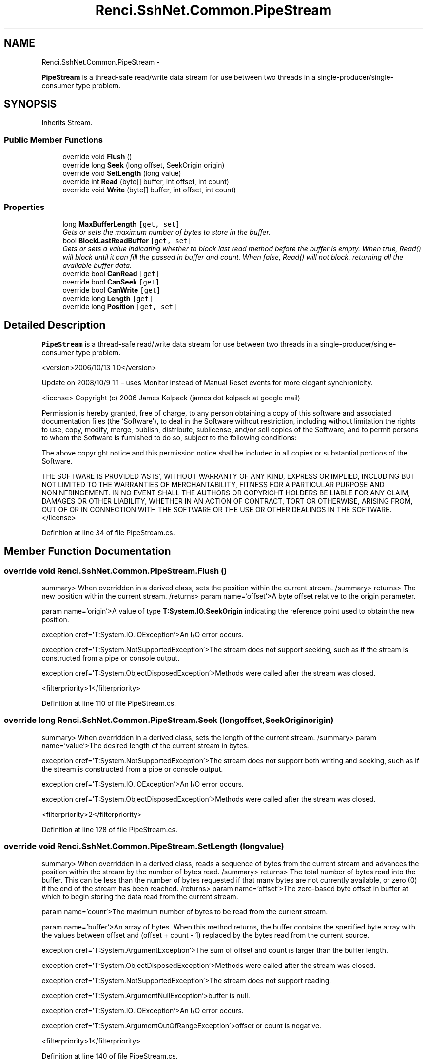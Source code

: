 .TH "Renci.SshNet.Common.PipeStream" 3 "Fri Jul 5 2013" "Version 1.0" "HSA.InfoSys" \" -*- nroff -*-
.ad l
.nh
.SH NAME
Renci.SshNet.Common.PipeStream \- 
.PP
\fBPipeStream\fP is a thread-safe read/write data stream for use between two threads in a single-producer/single-consumer type problem\&.  

.SH SYNOPSIS
.br
.PP
.PP
Inherits Stream\&.
.SS "Public Member Functions"

.in +1c
.ti -1c
.RI "override void \fBFlush\fP ()"
.br
.ti -1c
.RI "override long \fBSeek\fP (long offset, SeekOrigin origin)"
.br
.ti -1c
.RI "override void \fBSetLength\fP (long value)"
.br
.ti -1c
.RI "override int \fBRead\fP (byte[] buffer, int offset, int count)"
.br
.ti -1c
.RI "override void \fBWrite\fP (byte[] buffer, int offset, int count)"
.br
.in -1c
.SS "Properties"

.in +1c
.ti -1c
.RI "long \fBMaxBufferLength\fP\fC [get, set]\fP"
.br
.RI "\fIGets or sets the maximum number of bytes to store in the buffer\&. \fP"
.ti -1c
.RI "bool \fBBlockLastReadBuffer\fP\fC [get, set]\fP"
.br
.RI "\fIGets or sets a value indicating whether to block last read method before the buffer is empty\&. When true, Read() will block until it can fill the passed in buffer and count\&. When false, Read() will not block, returning all the available buffer data\&. \fP"
.ti -1c
.RI "override bool \fBCanRead\fP\fC [get]\fP"
.br
.ti -1c
.RI "override bool \fBCanSeek\fP\fC [get]\fP"
.br
.ti -1c
.RI "override bool \fBCanWrite\fP\fC [get]\fP"
.br
.ti -1c
.RI "override long \fBLength\fP\fC [get]\fP"
.br
.ti -1c
.RI "override long \fBPosition\fP\fC [get, set]\fP"
.br
.in -1c
.SH "Detailed Description"
.PP 
\fBPipeStream\fP is a thread-safe read/write data stream for use between two threads in a single-producer/single-consumer type problem\&. 

<version>2006/10/13 1\&.0</version> 
.PP
Update on 2008/10/9 1\&.1 - uses Monitor instead of Manual Reset events for more elegant synchronicity\&.
.PP
<license> Copyright (c) 2006 James Kolpack (james dot kolpack at google mail)
.PP
Permission is hereby granted, free of charge, to any person obtaining a copy of this software and associated documentation files (the 'Software'), to deal in the Software without restriction, including without limitation the rights to use, copy, modify, merge, publish, distribute, sublicense, and/or sell copies of the Software, and to permit persons to whom the Software is furnished to do so, subject to the following conditions:
.PP
The above copyright notice and this permission notice shall be included in all copies or substantial portions of the Software\&.
.PP
THE SOFTWARE IS PROVIDED 'AS IS', WITHOUT WARRANTY OF ANY KIND, EXPRESS OR IMPLIED, INCLUDING BUT NOT LIMITED TO THE WARRANTIES OF MERCHANTABILITY, FITNESS FOR A PARTICULAR PURPOSE AND NONINFRINGEMENT\&. IN NO EVENT SHALL THE AUTHORS OR COPYRIGHT HOLDERS BE LIABLE FOR ANY CLAIM, DAMAGES OR OTHER LIABILITY, WHETHER IN AN ACTION OF CONTRACT, TORT OR OTHERWISE, ARISING FROM, OUT OF OR IN CONNECTION WITH THE SOFTWARE OR THE USE OR OTHER DEALINGS IN THE SOFTWARE\&. </license> 
.PP
Definition at line 34 of file PipeStream\&.cs\&.
.SH "Member Function Documentation"
.PP 
.SS "override void Renci\&.SshNet\&.Common\&.PipeStream\&.Flush ()"
summary> When overridden in a derived class, sets the position within the current stream\&. /summary> returns> The new position within the current stream\&. /returns> param name='offset'>A byte offset relative to the origin parameter\&. 
.PP
param name='origin'>A value of type \fBT:System\&.IO\&.SeekOrigin\fP indicating the reference point used to obtain the new position\&. 
.PP
exception cref='T:System\&.IO\&.IOException'>An I/O error occurs\&. 
.PP
exception cref='T:System\&.NotSupportedException'>The stream does not support seeking, such as if the stream is constructed from a pipe or console output\&. 
.PP
exception cref='T:System\&.ObjectDisposedException'>Methods were called after the stream was closed\&. 
.PP
<filterpriority>1</filterpriority> 
.PP
Definition at line 110 of file PipeStream\&.cs\&.
.SS "override long Renci\&.SshNet\&.Common\&.PipeStream\&.Seek (longoffset, SeekOriginorigin)"
summary> When overridden in a derived class, sets the length of the current stream\&. /summary> param name='value'>The desired length of the current stream in bytes\&. 
.PP
exception cref='T:System\&.NotSupportedException'>The stream does not support both writing and seeking, such as if the stream is constructed from a pipe or console output\&. 
.PP
exception cref='T:System\&.IO\&.IOException'>An I/O error occurs\&. 
.PP
exception cref='T:System\&.ObjectDisposedException'>Methods were called after the stream was closed\&. 
.PP
<filterpriority>2</filterpriority> 
.PP
Definition at line 128 of file PipeStream\&.cs\&.
.SS "override void Renci\&.SshNet\&.Common\&.PipeStream\&.SetLength (longvalue)"
summary> When overridden in a derived class, reads a sequence of bytes from the current stream and advances the position within the stream by the number of bytes read\&. /summary> returns> The total number of bytes read into the buffer\&. This can be less than the number of bytes requested if that many bytes are not currently available, or zero (0) if the end of the stream has been reached\&. /returns> param name='offset'>The zero-based byte offset in buffer at which to begin storing the data read from the current stream\&. 
.PP
param name='count'>The maximum number of bytes to be read from the current stream\&. 
.PP
param name='buffer'>An array of bytes\&. When this method returns, the buffer contains the specified byte array with the values between offset and (offset + count - 1) replaced by the bytes read from the current source\&. 
.PP
exception cref='T:System\&.ArgumentException'>The sum of offset and count is larger than the buffer length\&. 
.PP
exception cref='T:System\&.ObjectDisposedException'>Methods were called after the stream was closed\&. 
.PP
exception cref='T:System\&.NotSupportedException'>The stream does not support reading\&. 
.PP
exception cref='T:System\&.ArgumentNullException'>buffer is null\&. 
.PP
exception cref='T:System\&.IO\&.IOException'>An I/O error occurs\&. 
.PP
exception cref='T:System\&.ArgumentOutOfRangeException'>offset or count is negative\&. 
.PP
<filterpriority>1</filterpriority> 
.PP
Definition at line 140 of file PipeStream\&.cs\&.
.SS "override void Renci\&.SshNet\&.Common\&.PipeStream\&.Write (byte[]buffer, intoffset, intcount)"
summary> When overridden in a derived class, gets a value indicating whether the current stream supports reading\&. /summary> returns> true if the stream supports reading; otherwise, false\&. /returns> filterpriority>1</filterpriority> 
.PP
Definition at line 217 of file PipeStream\&.cs\&.
.SH "Property Documentation"
.PP 
.SS "bool Renci\&.SshNet\&.Common\&.PipeStream\&.BlockLastReadBuffer\fC [get]\fP, \fC [set]\fP"

.PP
Gets or sets a value indicating whether to block last read method before the buffer is empty\&. When true, Read() will block until it can fill the passed in buffer and count\&. When false, Read() will not block, returning all the available buffer data\&. Setting to true will remove the possibility of ending a stream reader prematurely\&. 
.PP
\fCtrue\fP if block last read method before the buffer is empty; otherwise, \fCfalse\fP\&. 
.PP
summary> When overridden in a derived class, clears all buffers for this stream and causes any buffered data to be written to the underlying device\&. /summary>
.PP
exception cref='T:System\&.IO\&.IOException'>An I/O error occurs\&. 
.PP
<filterpriority>2</filterpriority> 
.PP
Definition at line 88 of file PipeStream\&.cs\&.
.SS "override bool Renci\&.SshNet\&.Common\&.PipeStream\&.CanRead\fC [get]\fP"
summary> When overridden in a derived class, gets a value indicating whether the current stream supports seeking\&. /summary> returns> true if the stream supports seeking; otherwise, false\&. /returns> filterpriority>1</filterpriority> 
.PP
Definition at line 254 of file PipeStream\&.cs\&.
.SS "override bool Renci\&.SshNet\&.Common\&.PipeStream\&.CanSeek\fC [get]\fP"
summary> When overridden in a derived class, gets a value indicating whether the current stream supports writing\&. /summary> returns> true if the stream supports writing; otherwise, false\&. /returns> filterpriority>1</filterpriority> 
.PP
Definition at line 266 of file PipeStream\&.cs\&.
.SS "override bool Renci\&.SshNet\&.Common\&.PipeStream\&.CanWrite\fC [get]\fP"
summary> When overridden in a derived class, gets the length in bytes of the stream\&. /summary> returns> A long value representing the length of the stream in bytes\&. /returns>
.PP
exception cref='T:System\&.NotSupportedException'>A class derived from Stream does not support seeking\&. 
.PP
exception cref='T:System\&.ObjectDisposedException'>Methods were called after the stream was closed\&. 
.PP
<filterpriority>1</filterpriority> 
.PP
Definition at line 278 of file PipeStream\&.cs\&.
.SS "override long Renci\&.SshNet\&.Common\&.PipeStream\&.Length\fC [get]\fP"
summary> When overridden in a derived class, gets or sets the position within the current stream\&. /summary> returns> The current position within the stream\&. /returns> exception cref='T:System\&.IO\&.IOException'>An I/O error occurs\&. 
.PP
exception cref='T:System\&.NotSupportedException'>The stream does not support seeking\&. 
.PP
exception cref='T:System\&.ObjectDisposedException'>Methods were called after the stream was closed\&. 
.PP
<filterpriority>1</filterpriority> 
.PP
Definition at line 292 of file PipeStream\&.cs\&.
.SS "long Renci\&.SshNet\&.Common\&.PipeStream\&.MaxBufferLength\fC [get]\fP, \fC [set]\fP"

.PP
Gets or sets the maximum number of bytes to store in the buffer\&. The length of the max buffer\&.
.PP
Definition at line 71 of file PipeStream\&.cs\&.

.SH "Author"
.PP 
Generated automatically by Doxygen for HSA\&.InfoSys from the source code\&.
